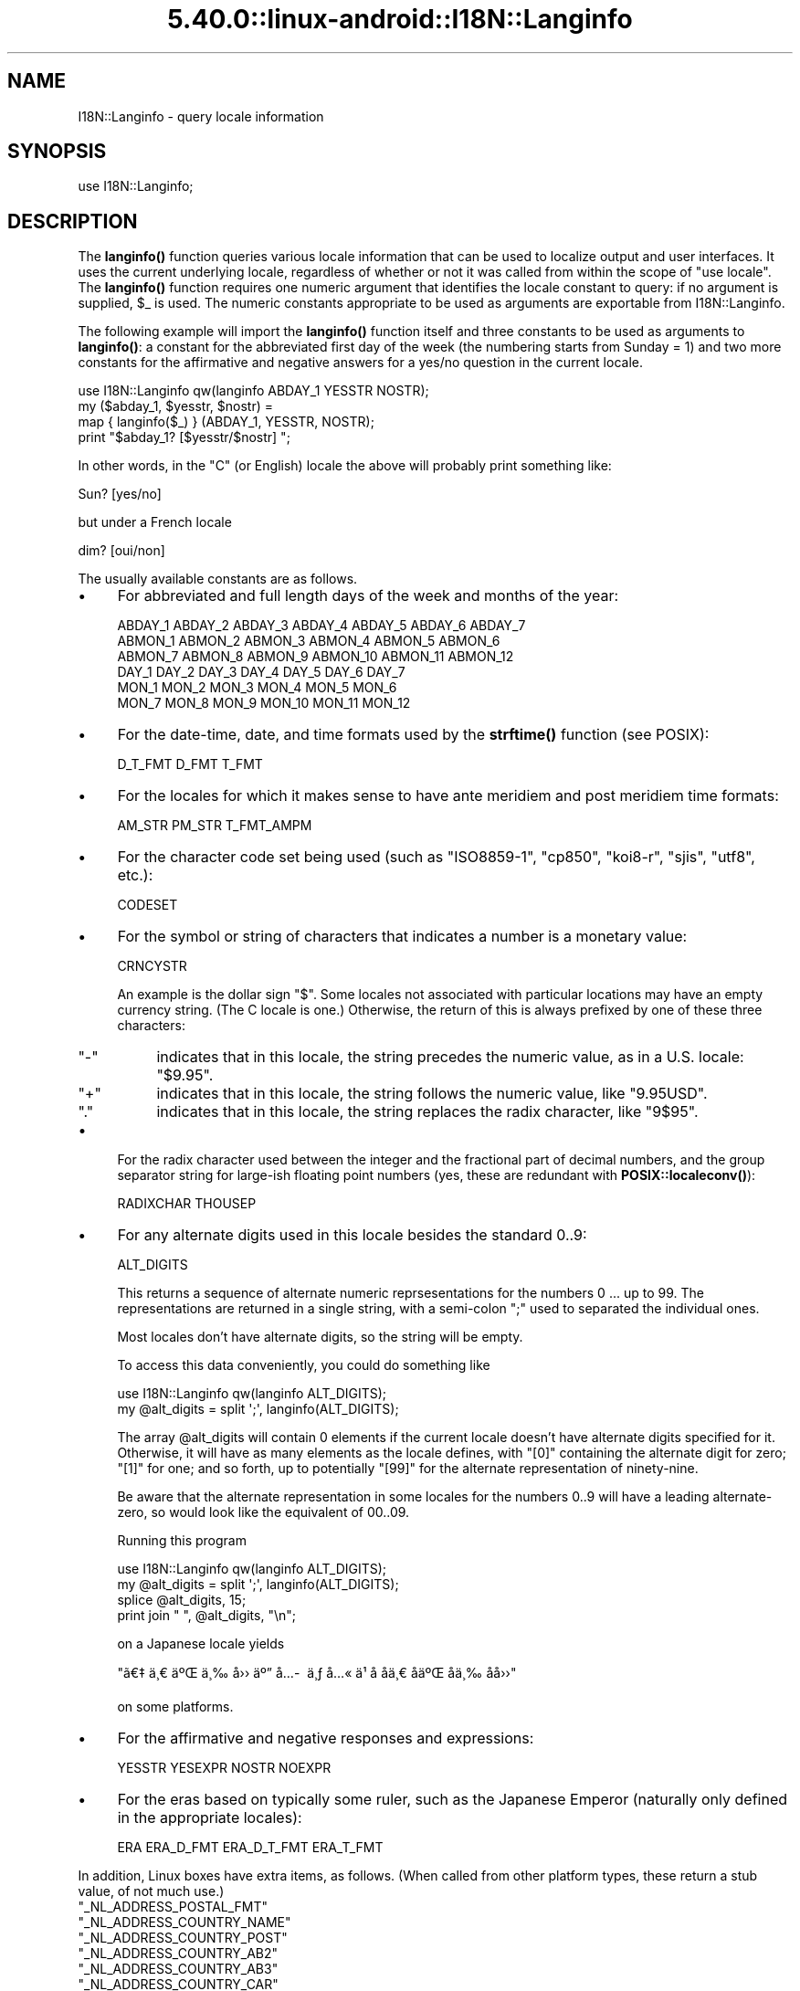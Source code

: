 .\" Automatically generated by Pod::Man 5.0102 (Pod::Simple 3.45)
.\"
.\" Standard preamble:
.\" ========================================================================
.de Sp \" Vertical space (when we can't use .PP)
.if t .sp .5v
.if n .sp
..
.de Vb \" Begin verbatim text
.ft CW
.nf
.ne \\$1
..
.de Ve \" End verbatim text
.ft R
.fi
..
.\" \*(C` and \*(C' are quotes in nroff, nothing in troff, for use with C<>.
.ie n \{\
.    ds C` ""
.    ds C' ""
'br\}
.el\{\
.    ds C`
.    ds C'
'br\}
.\"
.\" Escape single quotes in literal strings from groff's Unicode transform.
.ie \n(.g .ds Aq \(aq
.el       .ds Aq '
.\"
.\" If the F register is >0, we'll generate index entries on stderr for
.\" titles (.TH), headers (.SH), subsections (.SS), items (.Ip), and index
.\" entries marked with X<> in POD.  Of course, you'll have to process the
.\" output yourself in some meaningful fashion.
.\"
.\" Avoid warning from groff about undefined register 'F'.
.de IX
..
.nr rF 0
.if \n(.g .if rF .nr rF 1
.if (\n(rF:(\n(.g==0)) \{\
.    if \nF \{\
.        de IX
.        tm Index:\\$1\t\\n%\t"\\$2"
..
.        if !\nF==2 \{\
.            nr % 0
.            nr F 2
.        \}
.    \}
.\}
.rr rF
.\" ========================================================================
.\"
.IX Title "5.40.0::linux-android::I18N::Langinfo 3"
.TH 5.40.0::linux-android::I18N::Langinfo 3 2024-12-13 "perl v5.40.0" "Perl Programmers Reference Guide"
.\" For nroff, turn off justification.  Always turn off hyphenation; it makes
.\" way too many mistakes in technical documents.
.if n .ad l
.nh
.SH NAME
I18N::Langinfo \- query locale information
.SH SYNOPSIS
.IX Header "SYNOPSIS"
.Vb 1
\&  use I18N::Langinfo;
.Ve
.SH DESCRIPTION
.IX Header "DESCRIPTION"
The \fBlanginfo()\fR function queries various locale information that can be
used to localize output and user interfaces.  It uses the current underlying
locale, regardless of whether or not it was called from within the scope of
\&\f(CW\*(C`use\ locale\*(C'\fR.  The \fBlanginfo()\fR function requires
one numeric argument that identifies the locale constant to query:
if no argument is supplied, \f(CW$_\fR is used.  The numeric constants
appropriate to be used as arguments are exportable from I18N::Langinfo.
.PP
The following example will import the \fBlanginfo()\fR function itself and
three constants to be used as arguments to \fBlanginfo()\fR: a constant for
the abbreviated first day of the week (the numbering starts from
Sunday = 1) and two more constants for the affirmative and negative
answers for a yes/no question in the current locale.
.PP
.Vb 1
\&    use I18N::Langinfo qw(langinfo ABDAY_1 YESSTR NOSTR);
\&
\&    my ($abday_1, $yesstr, $nostr) =
\&        map { langinfo($_) } (ABDAY_1, YESSTR, NOSTR);
\&
\&    print "$abday_1? [$yesstr/$nostr] ";
.Ve
.PP
In other words, in the "C" (or English) locale the above will probably
print something like:
.PP
.Vb 1
\&    Sun? [yes/no]
.Ve
.PP
but under a French locale
.PP
.Vb 1
\&    dim? [oui/non]
.Ve
.PP
The usually available constants are as follows.
.IP \(bu 4
For abbreviated and full length days of the week and months of the year:
.Sp
.Vb 6
\&    ABDAY_1 ABDAY_2 ABDAY_3 ABDAY_4 ABDAY_5 ABDAY_6 ABDAY_7
\&    ABMON_1 ABMON_2 ABMON_3 ABMON_4 ABMON_5 ABMON_6
\&    ABMON_7 ABMON_8 ABMON_9 ABMON_10 ABMON_11 ABMON_12
\&    DAY_1 DAY_2 DAY_3 DAY_4 DAY_5 DAY_6 DAY_7
\&    MON_1 MON_2 MON_3 MON_4 MON_5 MON_6
\&    MON_7 MON_8 MON_9 MON_10 MON_11 MON_12
.Ve
.IP \(bu 4
For the date-time, date, and time formats used by the \fBstrftime()\fR function
(see POSIX):
.Sp
.Vb 1
\&    D_T_FMT D_FMT T_FMT
.Ve
.IP \(bu 4
For the locales for which it makes sense to have ante meridiem and post
meridiem time formats:
.Sp
.Vb 1
\&    AM_STR PM_STR T_FMT_AMPM
.Ve
.IP \(bu 4
For the character code set being used (such as "ISO8859\-1", "cp850",
"koi8\-r", "sjis", "utf8", etc.):
.Sp
.Vb 1
\&    CODESET
.Ve
.IP \(bu 4
For the symbol or string of characters that indicates a number is a monetary
value:
.Sp
.Vb 1
\&    CRNCYSTR
.Ve
.Sp
An example is the dollar sign \f(CW\*(C`$\*(C'\fR.  Some locales not associated with
particular locations may have an empty currency string.  (The C locale is
one.)  Otherwise, the return of this is always prefixed by one of these three
characters:
.RS 4
.ie n .IP """\-""" 4
.el .IP \f(CW\-\fR 4
.IX Item "-"
indicates that in this locale, the string precedes the numeric value, as in a
U.S. locale: \f(CW\*(C`$9.95\*(C'\fR.
.ie n .IP """+""" 4
.el .IP \f(CW+\fR 4
.IX Item "+"
indicates that in this locale, the string follows the numeric value, like
\&\f(CW\*(C`9.95USD\*(C'\fR.
.ie n .IP """.""" 4
.el .IP \f(CW.\fR 4
.IX Item "."
indicates that in this locale, the string replaces the radix character, like
\&\f(CW\*(C`9$95\*(C'\fR.
.RE
.RS 4
.RE
.IP \(bu 4
For the radix character used between the integer and the fractional part of
decimal numbers, and the group separator string for large-ish floating point
numbers (yes, these are redundant with
\&\fBPOSIX::localeconv()\fR):
.Sp
.Vb 1
\&    RADIXCHAR THOUSEP
.Ve
.IP \(bu 4
For any alternate digits used in this locale besides the standard \f(CW0..9\fR:
.Sp
.Vb 1
\&    ALT_DIGITS
.Ve
.Sp
This returns a sequence of alternate numeric reprsesentations for the numbers
\&\f(CW0\fR ... up to \f(CW99\fR.  The representations are returned in a single string,
with a semi-colon \f(CW\*(C`;\*(C'\fR used to separated the individual ones.
.Sp
Most locales don't have alternate digits, so the string will be empty.
.Sp
To access this data conveniently, you could do something like
.Sp
.Vb 2
\& use I18N::Langinfo qw(langinfo ALT_DIGITS);
\& my @alt_digits = split \*(Aq;\*(Aq, langinfo(ALT_DIGITS);
.Ve
.Sp
The array \f(CW@alt_digits\fR will contain 0 elements if the current locale doesn't
have alternate digits specified for it.  Otherwise, it will have as many
elements as the locale defines, with \f(CW\*(C`[0]\*(C'\fR containing the alternate digit for
zero; \f(CW\*(C`[1]\*(C'\fR for one; and so forth, up to potentially \f(CW\*(C`[99]\*(C'\fR for the
alternate representation of ninety-nine.
.Sp
Be aware that the alternate representation in some locales for the numbers
0..9 will have a leading alternate-zero, so would look like the equivalent of
00..09.
.Sp
Running this program
.Sp
.Vb 4
\& use I18N::Langinfo qw(langinfo ALT_DIGITS);
\& my @alt_digits = split \*(Aq;\*(Aq, langinfo(ALT_DIGITS);
\& splice @alt_digits, 15;
\& print join " ", @alt_digits, "\en";
.Ve
.Sp
on a Japanese locale yields
.Sp
\&\f(CW\*(C`\[u00E3]\[u0080]\[u0087]\ \[u00E4]\[u00B8]\[u0080]\ \[u00E4]\[u00BA]\[u008C]\ \[u00E4]\[u00B8]\[u0089]\ \[u00E5]\[u009B]\[u009B]\ \[u00E4]\[u00BA]\[u0094]\ \[u00E5]\[u0085]\%\ \[u00E4]\[u00B8]\[u0083]\ \[u00E5]\[u0085]\[u00AB]\ \[u00E4]\[u00B9]\[u009D]\ \[u00E5]\[u008D]\[u0081]\ \[u00E5]\[u008D]\[u0081]\[u00E4]\[u00B8]\[u0080]\ \[u00E5]\[u008D]\[u0081]\[u00E4]\[u00BA]\[u008C]\ \[u00E5]\[u008D]\[u0081]\[u00E4]\[u00B8]\[u0089]\ \[u00E5]\[u008D]\[u0081]\[u00E5]\[u009B]\[u009B]\*(C'\fR
.Sp
on some platforms.
.IP \(bu 4
For the affirmative and negative responses and expressions:
.Sp
.Vb 1
\&    YESSTR YESEXPR NOSTR NOEXPR
.Ve
.IP \(bu 4
For the eras based on typically some ruler, such as the Japanese Emperor
(naturally only defined in the appropriate locales):
.Sp
.Vb 1
\&    ERA ERA_D_FMT ERA_D_T_FMT ERA_T_FMT
.Ve
.PP
In addition, Linux boxes have extra items, as follows.  (When called from
other platform types, these return a stub value, of not much use.)
.ie n .IP """_NL_ADDRESS_POSTAL_FMT""" 4
.el .IP \f(CW_NL_ADDRESS_POSTAL_FMT\fR 4
.IX Item "_NL_ADDRESS_POSTAL_FMT"
.PD 0
.ie n .IP """_NL_ADDRESS_COUNTRY_NAME""" 4
.el .IP \f(CW_NL_ADDRESS_COUNTRY_NAME\fR 4
.IX Item "_NL_ADDRESS_COUNTRY_NAME"
.ie n .IP """_NL_ADDRESS_COUNTRY_POST""" 4
.el .IP \f(CW_NL_ADDRESS_COUNTRY_POST\fR 4
.IX Item "_NL_ADDRESS_COUNTRY_POST"
.ie n .IP """_NL_ADDRESS_COUNTRY_AB2""" 4
.el .IP \f(CW_NL_ADDRESS_COUNTRY_AB2\fR 4
.IX Item "_NL_ADDRESS_COUNTRY_AB2"
.ie n .IP """_NL_ADDRESS_COUNTRY_AB3""" 4
.el .IP \f(CW_NL_ADDRESS_COUNTRY_AB3\fR 4
.IX Item "_NL_ADDRESS_COUNTRY_AB3"
.ie n .IP """_NL_ADDRESS_COUNTRY_CAR""" 4
.el .IP \f(CW_NL_ADDRESS_COUNTRY_CAR\fR 4
.IX Item "_NL_ADDRESS_COUNTRY_CAR"
.ie n .IP """_NL_ADDRESS_COUNTRY_NUM""" 4
.el .IP \f(CW_NL_ADDRESS_COUNTRY_NUM\fR 4
.IX Item "_NL_ADDRESS_COUNTRY_NUM"
.ie n .IP """_NL_ADDRESS_COUNTRY_ISBN""" 4
.el .IP \f(CW_NL_ADDRESS_COUNTRY_ISBN\fR 4
.IX Item "_NL_ADDRESS_COUNTRY_ISBN"
.ie n .IP """_NL_ADDRESS_LANG_NAME""" 4
.el .IP \f(CW_NL_ADDRESS_LANG_NAME\fR 4
.IX Item "_NL_ADDRESS_LANG_NAME"
.ie n .IP """_NL_ADDRESS_LANG_AB""" 4
.el .IP \f(CW_NL_ADDRESS_LANG_AB\fR 4
.IX Item "_NL_ADDRESS_LANG_AB"
.ie n .IP """_NL_ADDRESS_LANG_TERM""" 4
.el .IP \f(CW_NL_ADDRESS_LANG_TERM\fR 4
.IX Item "_NL_ADDRESS_LANG_TERM"
.ie n .IP """_NL_ADDRESS_LANG_LIB""" 4
.el .IP \f(CW_NL_ADDRESS_LANG_LIB\fR 4
.IX Item "_NL_ADDRESS_LANG_LIB"
.PD
On Linux boxes, these return information about the country for the current
locale.  Further information is found in \fIlanginfo.h\fR
.ie n .IP """_NL_IDENTIFICATION_TITLE""" 4
.el .IP \f(CW_NL_IDENTIFICATION_TITLE\fR 4
.IX Item "_NL_IDENTIFICATION_TITLE"
.PD 0
.ie n .IP """_NL_IDENTIFICATION_SOURCE""" 4
.el .IP \f(CW_NL_IDENTIFICATION_SOURCE\fR 4
.IX Item "_NL_IDENTIFICATION_SOURCE"
.ie n .IP """_NL_IDENTIFICATION_ADDRESS""" 4
.el .IP \f(CW_NL_IDENTIFICATION_ADDRESS\fR 4
.IX Item "_NL_IDENTIFICATION_ADDRESS"
.ie n .IP """_NL_IDENTIFICATION_CONTACT""" 4
.el .IP \f(CW_NL_IDENTIFICATION_CONTACT\fR 4
.IX Item "_NL_IDENTIFICATION_CONTACT"
.ie n .IP """_NL_IDENTIFICATION_EMAIL""" 4
.el .IP \f(CW_NL_IDENTIFICATION_EMAIL\fR 4
.IX Item "_NL_IDENTIFICATION_EMAIL"
.ie n .IP """_NL_IDENTIFICATION_TEL""" 4
.el .IP \f(CW_NL_IDENTIFICATION_TEL\fR 4
.IX Item "_NL_IDENTIFICATION_TEL"
.ie n .IP """_NL_IDENTIFICATION_FAX""" 4
.el .IP \f(CW_NL_IDENTIFICATION_FAX\fR 4
.IX Item "_NL_IDENTIFICATION_FAX"
.ie n .IP """_NL_IDENTIFICATION_LANGUAGE""" 4
.el .IP \f(CW_NL_IDENTIFICATION_LANGUAGE\fR 4
.IX Item "_NL_IDENTIFICATION_LANGUAGE"
.ie n .IP """_NL_IDENTIFICATION_TERRITORY""" 4
.el .IP \f(CW_NL_IDENTIFICATION_TERRITORY\fR 4
.IX Item "_NL_IDENTIFICATION_TERRITORY"
.ie n .IP """_NL_IDENTIFICATION_AUDIENCE""" 4
.el .IP \f(CW_NL_IDENTIFICATION_AUDIENCE\fR 4
.IX Item "_NL_IDENTIFICATION_AUDIENCE"
.ie n .IP """_NL_IDENTIFICATION_APPLICATION""" 4
.el .IP \f(CW_NL_IDENTIFICATION_APPLICATION\fR 4
.IX Item "_NL_IDENTIFICATION_APPLICATION"
.ie n .IP """_NL_IDENTIFICATION_ABBREVIATION""" 4
.el .IP \f(CW_NL_IDENTIFICATION_ABBREVIATION\fR 4
.IX Item "_NL_IDENTIFICATION_ABBREVIATION"
.ie n .IP """_NL_IDENTIFICATION_REVISION""" 4
.el .IP \f(CW_NL_IDENTIFICATION_REVISION\fR 4
.IX Item "_NL_IDENTIFICATION_REVISION"
.ie n .IP """_NL_IDENTIFICATION_DATE""" 4
.el .IP \f(CW_NL_IDENTIFICATION_DATE\fR 4
.IX Item "_NL_IDENTIFICATION_DATE"
.ie n .IP """_NL_IDENTIFICATION_CATEGORY""" 4
.el .IP \f(CW_NL_IDENTIFICATION_CATEGORY\fR 4
.IX Item "_NL_IDENTIFICATION_CATEGORY"
.PD
On Linux boxes, these return meta information about the current locale,
such as how to get in touch with its maintainers.
Further information is found in \fIlanginfo.h\fR
.ie n .IP """_NL_MEASUREMENT_MEASUREMENT""" 4
.el .IP \f(CW_NL_MEASUREMENT_MEASUREMENT\fR 4
.IX Item "_NL_MEASUREMENT_MEASUREMENT"
On Linux boxes, it returns 1 if the metric system of measurement prevails in
the locale; or 2 if US customary units prevail.
.ie n .IP """_NL_NAME_NAME_FMT""" 4
.el .IP \f(CW_NL_NAME_NAME_FMT\fR 4
.IX Item "_NL_NAME_NAME_FMT"
.PD 0
.ie n .IP """_NL_NAME_NAME_GEN""" 4
.el .IP \f(CW_NL_NAME_NAME_GEN\fR 4
.IX Item "_NL_NAME_NAME_GEN"
.ie n .IP """_NL_NAME_NAME_MR""" 4
.el .IP \f(CW_NL_NAME_NAME_MR\fR 4
.IX Item "_NL_NAME_NAME_MR"
.ie n .IP """_NL_NAME_NAME_MRS""" 4
.el .IP \f(CW_NL_NAME_NAME_MRS\fR 4
.IX Item "_NL_NAME_NAME_MRS"
.ie n .IP """_NL_NAME_NAME_MISS""" 4
.el .IP \f(CW_NL_NAME_NAME_MISS\fR 4
.IX Item "_NL_NAME_NAME_MISS"
.ie n .IP """_NL_NAME_NAME_MS""" 4
.el .IP \f(CW_NL_NAME_NAME_MS\fR 4
.IX Item "_NL_NAME_NAME_MS"
.PD
On Linux boxes, these return information about how names are formatted and
the personal salutations used in the current locale.  Further information
is found in \fBlocale\fR\|(7) and \fIlanginfo.h\fR
.ie n .IP """_NL_PAPER_HEIGHT""" 4
.el .IP \f(CW_NL_PAPER_HEIGHT\fR 4
.IX Item "_NL_PAPER_HEIGHT"
.PD 0
.ie n .IP """_NL_PAPER_WIDTH""" 4
.el .IP \f(CW_NL_PAPER_WIDTH\fR 4
.IX Item "_NL_PAPER_WIDTH"
.PD
On Linux boxes, these return the standard size of sheets of paper (in
millimeters) in the current locale.
.ie n .IP """_NL_TELEPHONE_TEL_INT_FMT""" 4
.el .IP \f(CW_NL_TELEPHONE_TEL_INT_FMT\fR 4
.IX Item "_NL_TELEPHONE_TEL_INT_FMT"
.PD 0
.ie n .IP """_NL_TELEPHONE_TEL_DOM_FMT""" 4
.el .IP \f(CW_NL_TELEPHONE_TEL_DOM_FMT\fR 4
.IX Item "_NL_TELEPHONE_TEL_DOM_FMT"
.ie n .IP """_NL_TELEPHONE_INT_SELECT""" 4
.el .IP \f(CW_NL_TELEPHONE_INT_SELECT\fR 4
.IX Item "_NL_TELEPHONE_INT_SELECT"
.ie n .IP """_NL_TELEPHONE_INT_PREFIX""" 4
.el .IP \f(CW_NL_TELEPHONE_INT_PREFIX\fR 4
.IX Item "_NL_TELEPHONE_INT_PREFIX"
.PD
On Linux boxes, these return information about how telephone numbers are
formatted (both domestically and international calling) in the current locale.
Further information is found in \fIlanginfo.h\fR
.ie n .SS "For systems without ""nl_langinfo"""
.el .SS "For systems without \f(CWnl_langinfo\fP"
.IX Subsection "For systems without nl_langinfo"
This module originally was just a wrapper for the libc \f(CW\*(C`nl_langinfo\*(C'\fR
function, and did not work on systems lacking it, such as Windows.
.PP
Starting in Perl 5.28, this module works on all platforms.  When
\&\f(CW\*(C`nl_langinfo\*(C'\fR is not available, it uses various methods to construct
what that function, if present, would return.  But there are potential
glitches.  These are the items that could be different:
.ie n .IP """ERA""" 4
.el .IP \f(CWERA\fR 4
.IX Item "ERA"
Unimplemented, so returns \f(CW""\fR.
.ie n .IP """CODESET""" 4
.el .IP \f(CWCODESET\fR 4
.IX Item "CODESET"
This should work properly for Windows platforms.  On almost all other modern
platforms, it will reliably return "UTF\-8" if that is the code set.
Otherwise, it depends on the locale's name.  If that is of the form
\&\f(CW\*(C`foo.bar\*(C'\fR, it will assume \f(CW\*(C`bar\*(C'\fR is the code set; and it also knows about the
two locales "C" and "POSIX".  If none of those apply it returns \f(CW""\fR.
.ie n .IP """YESEXPR""" 4
.el .IP \f(CWYESEXPR\fR 4
.IX Item "YESEXPR"
.PD 0
.ie n .IP """YESSTR""" 4
.el .IP \f(CWYESSTR\fR 4
.IX Item "YESSTR"
.ie n .IP """NOEXPR""" 4
.el .IP \f(CWNOEXPR\fR 4
.IX Item "NOEXPR"
.ie n .IP """NOSTR""" 4
.el .IP \f(CWNOSTR\fR 4
.IX Item "NOSTR"
.PD
Only the values for English are returned.  \f(CW\*(C`YESSTR\*(C'\fR and \f(CW\*(C`NOSTR\*(C'\fR have been
removed from POSIX 2008, and are retained here for backwards compatibility.
Your platform's \f(CW\*(C`nl_langinfo\*(C'\fR may not support them.
.ie n .IP """ALT_DIGITS""" 4
.el .IP \f(CWALT_DIGITS\fR 4
.IX Item "ALT_DIGITS"
On systems with a \f(CWstrftime(3)\fR that recognizes the POSIX-defined \f(CW%O\fR
format modifier (not Windows), perl tries hard to return these.  The result
likely will go as high as what \f(CWnl_langinfo()\fR would return, but not
necessarily; and the numbers from \f(CW0..9\fR will always be stripped of leading
zeros.
.Sp
Without \f(CW%O\fR, an empty string is always returned.
.ie n .IP """D_FMT""" 4
.el .IP \f(CWD_FMT\fR 4
.IX Item "D_FMT"
Always evaluates to \f(CW%x\fR, the locale's appropriate date representation.
.ie n .IP """T_FMT""" 4
.el .IP \f(CWT_FMT\fR 4
.IX Item "T_FMT"
Always evaluates to \f(CW%X\fR, the locale's appropriate time representation.
.ie n .IP """D_T_FMT""" 4
.el .IP \f(CWD_T_FMT\fR 4
.IX Item "D_T_FMT"
Always evaluates to \f(CW%c\fR, the locale's appropriate date and time
representation.
.ie n .IP """CRNCYSTR""" 4
.el .IP \f(CWCRNCYSTR\fR 4
.IX Item "CRNCYSTR"
The return may be incorrect for those rare locales where the currency symbol
replaces the radix character.  If you have examples of it needing to work
differently, please file a report at <https://github.com/Perl/perl5/issues>.
.ie n .IP """ERA_D_FMT""" 4
.el .IP \f(CWERA_D_FMT\fR 4
.IX Item "ERA_D_FMT"
.PD 0
.ie n .IP """ERA_T_FMT""" 4
.el .IP \f(CWERA_T_FMT\fR 4
.IX Item "ERA_T_FMT"
.ie n .IP """ERA_D_T_FMT""" 4
.el .IP \f(CWERA_D_T_FMT\fR 4
.IX Item "ERA_D_T_FMT"
.ie n .IP """T_FMT_AMPM""" 4
.el .IP \f(CWT_FMT_AMPM\fR 4
.IX Item "T_FMT_AMPM"
.PD
These are derived by using \f(CWstrftime()\fR, and not all versions of that function
know about them.  \f(CW""\fR is returned for these on such systems.
.ie n .IP "All ""_NL_\fIfoo\fR"" items" 4
.el .IP "All \f(CW_NL_\fR\f(CIfoo\fR\f(CW\fR items" 4
.IX Item "All _NL_foo items"
These return the same values as they do on boxes that don't have the
appropriate underlying locale categories.
.PP
See your \fBnl_langinfo\fR\|(3) for more information about the available
constants.  (Often this means having to look directly at the
\&\fIlanginfo.h\fR C header file.)
.SS EXPORT
.IX Subsection "EXPORT"
By default only the \f(CWlanginfo()\fR function is exported.
.SH BUGS
.IX Header "BUGS"
Before Perl 5.28, the returned values are unreliable for the \f(CW\*(C`RADIXCHAR\*(C'\fR and
\&\f(CW\*(C`THOUSEP\*(C'\fR locale constants.
.PP
Starting in 5.28, changing locales on threaded builds is supported on systems
that offer thread-safe locale functions.  These include POSIX 2008 systems and
Windows starting with Visual Studio 2005, and this module will work properly
in such situations.  However, on threaded builds on Windows prior to Visual
Studio 2015, retrieving the items \f(CW\*(C`CRNCYSTR\*(C'\fR and \f(CW\*(C`THOUSEP\*(C'\fR can result in a
race with a thread that has converted to use the global locale.  It is quite
uncommon for a thread to have done this.  It would be possible to construct a
workaround for this; patches welcome: see "switch_to_global_locale" in perlapi.
.SH "SEE ALSO"
.IX Header "SEE ALSO"
perllocale, "localeconv" in POSIX, "setlocale" in POSIX, \fBnl_langinfo\fR\|(3).
.SH AUTHOR
.IX Header "AUTHOR"
Jarkko Hietaniemi, <jhi@hut.fi>.  Now maintained by Perl 5 porters.
.SH "COPYRIGHT AND LICENSE"
.IX Header "COPYRIGHT AND LICENSE"
Copyright 2001 by Jarkko Hietaniemi
.PP
This library is free software; you can redistribute it and/or modify
it under the same terms as Perl itself.
.SH "POD ERRORS"
.IX Header "POD ERRORS"
Hey! \fBThe above document had some coding errors, which are explained below:\fR
.IP "Around line 120:" 4
.IX Item "Around line 120:"
This document probably does not appear as it should, because its "=encoding utf8" line calls for an unsupported encoding.  [Pod::Simple::TranscodeDumb v3.45's supported encodings are: ascii ascii-ctrl cp1252 iso\-8859\-1 latin\-1 latin1 null]
.Sp
Couldn't do =encoding utf8: This document probably does not appear as it should, because its "=encoding utf8" line calls for an unsupported encoding.  [Pod::Simple::TranscodeDumb v3.45's supported encodings are: ascii ascii-ctrl cp1252 iso\-8859\-1 latin\-1 latin1 null]
